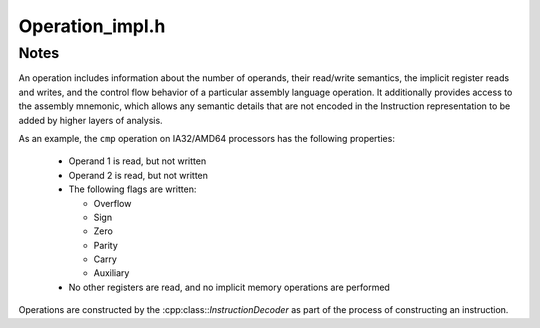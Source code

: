 .. _`sec:Operation_impl.h`:

Operation_impl.h
################

.. cpp:namespace:: Dyninst::InstructionAPI

.. cpp:class:: Operation : public boost::lockable_adapter<boost::recursive_mutex>

  **A family of opcodes that perform the same task**

  .. cpp:type:: std::set<RegisterAST::Ptr> registerSet
  .. cpp:type:: std::set<Expression::Ptr> VCSet

  .. cpp:function:: Operation(entryID id, std::string m, Architecture arch)

      Creates an operation for the instruction ``id`` with mnemonic ``m`` on architecture ``arch``.

  .. cpp:function:: const Operation::registerSet& implicitReads() const

      Returns the set of registers implicitly read from.

  .. cpp:function:: const Operation::registerSet& implicitWrites() const

      Returns the set of registers implicitly written to.

  .. cpp:function:: std::string format() const

      Returns the mnemonic for the operation.

  .. cpp:function:: entryID getID() const

      Returns the id corresponding to this operation.

  .. cpp:function:: prefixEntryID getPrefixID() const

      Returns the prefix id corresponding to this operation, if any.

  .. cpp:function:: bool isRead(Expression::Ptr candidate) const

      Checks if ``candidate`` is read from.

  .. cpp:function:: bool isWritten(Expression::Ptr candidate) const

      Checks if ``candidate`` is written to.

  .. cpp:function:: const Operation::VCSet& getImplicitMemReads() const

      Returns the set of memory locations implicitly read from.

  .. cpp:function:: const Operation::VCSet& getImplicitMemWrites() const

      Returns the set of memory locations implicitly written to.


.. _`sec:operation-notes`:

Notes
=====

An operation includes information about the number of operands, their read/write semantics,
the implicit register reads and writes, and the control flow behavior of
a particular assembly language operation. It additionally provides
access to the assembly mnemonic, which allows any semantic details that
are not encoded in the Instruction representation to be added by higher
layers of analysis.

As an example, the ``cmp`` operation on IA32/AMD64 processors has the
following properties:

  -  Operand 1 is read, but not written

  -  Operand 2 is read, but not written

  -  The following flags are written:

     -  Overflow
     -  Sign
     -  Zero
     -  Parity
     -  Carry
     -  Auxiliary

  -  No other registers are read, and no implicit memory operations are
     performed

Operations are constructed by the :cpp:class::`InstructionDecoder` as part of the
process of constructing an instruction.
